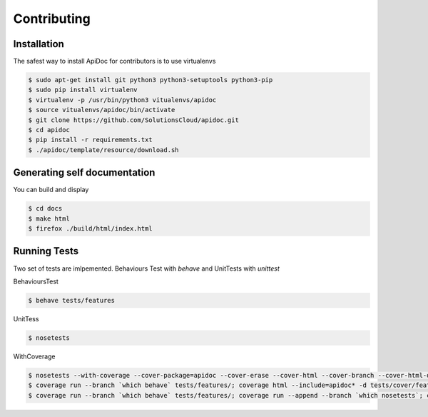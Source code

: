Contributing
============

Installation
------------

The safest way to install ApiDoc for contributors is to use virtualenvs

.. code-block:: console

    $ sudo apt-get install git python3 python3-setuptools python3-pip
    $ sudo pip install virtualenv
    $ virtualenv -p /usr/bin/python3 vitualenvs/apidoc
    $ source vitualenvs/apidoc/bin/activate
    $ git clone https://github.com/SolutionsCloud/apidoc.git
    $ cd apidoc
    $ pip install -r requirements.txt
    $ ./apidoc/template/resource/download.sh


Generating self documentation
-----------------------------

You can build and display

.. code-block:: console

     $ cd docs
     $ make html
     $ firefox ./build/html/index.html


Running Tests
-------------

Two set of tests are imlpemented. Behaviours Test with `behave` and UnitTests with `unittest`

BehavioursTest

.. code-block:: console

    $ behave tests/features


UnitTess


.. code-block:: console

    $ nosetests

WithCoverage


.. code-block:: console

    $ nosetests --with-coverage --cover-package=apidoc --cover-erase --cover-html --cover-branch --cover-html-dir=tests/cover/unit
    $ coverage run --branch `which behave` tests/features/; coverage html --include=apidoc* -d tests/cover/features
    $ coverage run --branch `which behave` tests/features/; coverage run --append --branch `which nosetests`; coverage html --include=apidoc* -d tests/cover/unified
